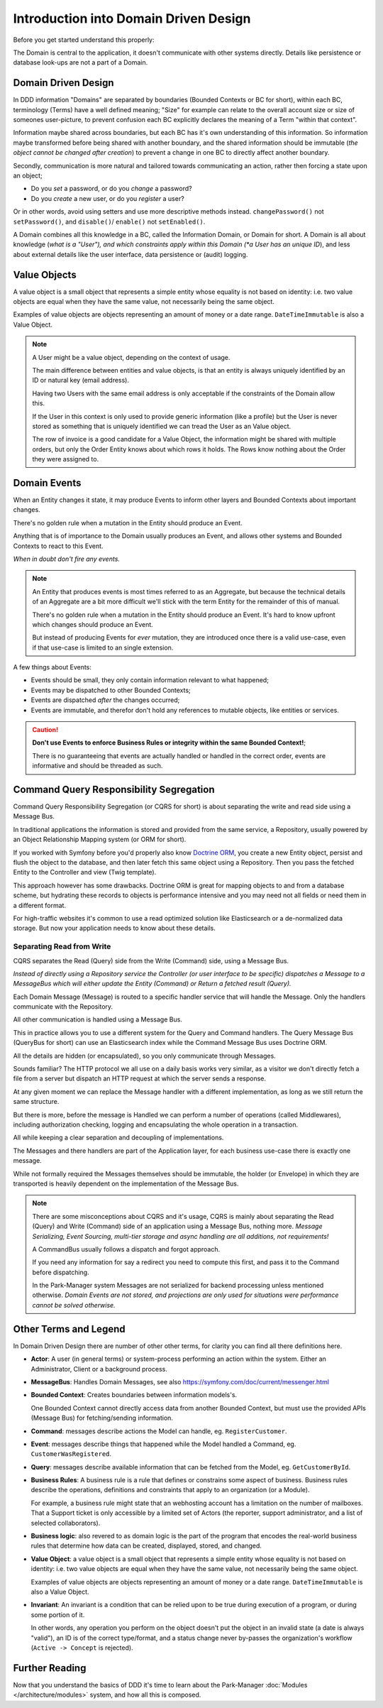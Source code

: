 Introduction into Domain Driven Design
======================================

Before you get started understand this properly:

The Domain is central to the application, it doesn't communicate
with other systems directly. Details like persistence or database
look-ups are not a part of a Domain.

Domain Driven Design
--------------------

In DDD information "Domains" are separated by boundaries (Bounded Contexts
or BC for short), within each BC, terminology (Terms) have a well defined
meaning; "Size" for example can relate to the overall account size or size
of someones user-picture, to prevent confusion each BC explicitly declares
the meaning of a Term "within that context".

Information maybe shared across boundaries, but each BC has it's own
understanding of this information. So information maybe transformed
before being shared with another boundary, and the shared information
should be immutable (*the object cannot be changed after creation*) to
prevent a change in one BC to directly affect another boundary.

Secondly, communication is more natural and tailored towards communicating
an action, rather then forcing a state upon an object;

* Do you *set* a password, or do you *change* a password?

* Do you *create* a new user, or do you *register* a user?

Or in other words, avoid using setters and use more descriptive methods
instead. ``changePassword()`` not ``setPassword()``, and ``disable()``/
``enable()`` not ``setEnabled()``.

A Domain combines all this knowledge in a BC, called the Information
Domain, or Domain for short. A Domain is all about knowledge (*what is
a "User"), and which constraints apply within this Domain (*a User has
an unique ID*), and less about external details like the user interface,
data persistence or (audit) logging.

Value Objects
-------------

A value object is a small object that represents a simple entity whose equality
is not based on identity: i.e. two value objects are equal when they have the
same value, not necessarily being the same object.

Examples of value objects are objects representing an amount of money
or a date range. ``DateTimeImmutable`` is also a Value Object.

.. note::

    A User might be a value object, depending on the context of usage.

    The main difference between entities and value objects, is that
    an entity is always uniquely identified by an ID or natural key
    (email address).

    Having two Users with the same email address is only acceptable
    if the constraints of the Domain allow this.

    If the User in this context is only used to provide generic information
    (like a profile) but the User is never stored as something that
    is uniquely identified we can tread the User as an Value object.

    The row of invoice is a good candidate for a Value Object,
    the information might be shared with multiple orders, but only the
    Order Entity knows about which rows it holds. The Rows know nothing
    about the Order they were assigned to.

Domain Events
-------------

When an Entity changes it state, it may produce Events to inform other
layers and Bounded Contexts about important changes.

There's no golden rule when a mutation in the Entity should produce an Event.

Anything that is of importance to the Domain usually produces an Event,
and allows other systems and Bounded Contexts to react to this Event.

*When in doubt don't fire any events.*

.. note::

    An Entity that produces events is most times referred to as an Aggregate,
    but because the technical details of an Aggregate are a bit more difficult
    we'll stick with the term Entity for the remainder of this of manual.


    There's no golden rule when a mutation in the Entity should produce an
    Event. It's hard to know upfront which changes should produce an Event.

    But instead of producing Events for *ever* mutation, they are introduced
    once there is a valid use-case, even if that use-case is limited to
    an single extension.

A few things about Events:

* Events should be small, they only contain information relevant to what happened;

* Events may be dispatched to other Bounded Contexts;

* Events are dispatched *after* the changes occurred;

* Events are immutable, and therefor don't hold any references to mutable objects,
  like entities or services.

.. caution::

    **Don't use Events to enforce Business Rules or integrity within the
    same Bounded Context!**;

    There is no guaranteeing that events are actually handled or handled in
    the correct order, events are informative and should be threaded as such.

Command Query Responsibility Segregation
----------------------------------------

Command Query Responsibility Segregation (or CQRS for short) is about
separating the write and read side using a Message Bus.

In traditional applications the information is stored and provided from
the same service, a Repository, usually powered by an Object Relationship
Mapping system (or ORM for short).

If you worked with Symfony before you'd properly also know `Doctrine ORM`_,
you create a new Entity object, persist and flush the object to the database,
and then later fetch this same object using a Repository. Then you pass
the fetched Entity to the Controller and view (Twig template).

This approach however has some drawbacks. Doctrine ORM is great for mapping
objects to and from a database scheme, but hydrating these records to objects
is performance intensive and you may need not all fields or need them in
a different format.

For high-traffic websites it's common to use a read optimized solution
like Elasticsearch or a de-normalized data storage. But now your application
needs to know about these details.

Separating Read from Write
~~~~~~~~~~~~~~~~~~~~~~~~~~

CQRS separates the Read (Query) side from the Write (Command) side, using
a Message Bus.

*Instead of directly using a Repository service the Controller (or user interface
to be specific) dispatches a Message to a MessageBus which will either
update the Entity (Command) or Return a fetched result (Query).*

Each Domain Message (Message) is routed to a specific handler service that
will handle the Message. Only the handlers communicate with the Repository.

All other communication is handled using a Message Bus.

This in practice allows you to use a different system for the Query and
Command handlers. The Query Message Bus (QueryBus for short) can use an
Elasticsearch index while the Command Message Bus uses Doctrine ORM.

All the details are hidden (or encapsulated), so you only communicate through
Messages.

Sounds familiar? The HTTP protocol we all use on a daily basis works very
similar, as a visitor we don't directly fetch a file from a server but
dispatch an HTTP request at which the server sends a response.

At any given moment we can replace the Message handler with a different
implementation, as long as we still return the same structure.

But there is more, before the message is Handled we can perform a number
of operations (called Middlewares), including authorization checking,
logging and encapsulating the whole operation in a transaction.

All while keeping a clear separation and decoupling of implementations.

The Messages and there handlers are part of the Application layer,
for each business use-case there is exactly one message.

While not formally required the Messages themselves should be immutable,
the holder (or Envelope) in which they are transported is heavily dependent
on the implementation of the Message Bus.

.. note::

    There are some misconceptions about CQRS and it's usage, CQRS is mainly
    about separating the Read (Query) and Write (Command) side of an application
    using a Message Bus, nothing more. *Message Serializing, Event Sourcing,
    multi-tier storage and async handling are all additions, not requirements!*

    A CommandBus usually follows a dispatch and forgot approach.

    If you need any information for say a redirect you need to compute
    this first, and pass it to the Command before dispatching.

    In the Park-Manager system Messages are not serialized for backend
    processing unless mentioned otherwise. *Domain Events are not stored,
    and projections are only used for situations were performance cannot
    be solved otherwise.*

Other Terms and Legend
----------------------

In Domain Driven Design there are number of other other terms, for clarity
you can find all there definitions here.

* **Actor**: A user (in general terms) or system-process performing an action
  within the system. Either an Administrator, Client or a background process.

* **MessageBus**: Handles Domain Messages, see also
  https://symfony.com/doc/current/messenger.html

* **Bounded Context**: Creates boundaries between information models's.

  One Bounded Context cannot directly access data from another Bounded Context,
  but must use the provided APIs (Message Bus) for fetching/sending information.

* **Command**: messages describe actions the Model can handle, eg. ``RegisterCustomer``.

* **Event**: messages describe things that happened while the Model handled a Command,
  eg. ``CustomerWasRegistered``.

* **Query**: messages describe available information that can be fetched from the Model,
  eg. ``GetCustomerById``.

* **Business Rules**: A business rule is a rule that defines or constrains some aspect
  of business. Business rules describe the operations, definitions and constraints
  that apply to an organization (or a Module).

  For example, a business rule might state that an webhosting account has a limitation
  on the number of mailboxes. That a Support ticket is only accessible by a limited
  set of Actors (the reporter, support administrator, and a list of selected
  collaborators).

* **Business logic**: also revered to as domain logic is the part of the program that
  encodes the real-world business rules that determine how data can be created, displayed,
  stored, and changed.

* **Value Object**: a value object is a small object that represents a simple
  entity whose equality is not based on identity: i.e. two value objects are
  equal when they have the same value, not necessarily being the same object.

  Examples of value objects are objects representing an amount of money
  or a date range. ``DateTimeImmutable`` is also a Value Object.

* **Invariant**: An invariant is a condition that can be relied upon to be
  true during execution of a program, or during some portion of it.

  In other words, any operation you perform on the object doesn't put
  the object in an invalid state (a date is always "valid"), an ID
  is of the correct type/format, and a status change never by-passes
  the organization's workflow (``Active -> Concept`` is rejected).

Further Reading
---------------

Now that you understand the basics of DDD it's time to learn about
the Park-Manager :doc:`Modules </architecture/modules>` system, and how all
this is composed.

.. _`Doctrine ORM`: http://www.doctrine-project.org/projects/orm.html

